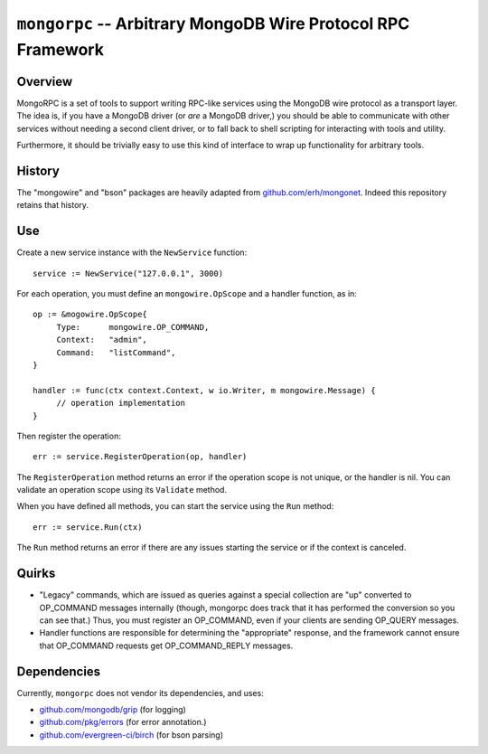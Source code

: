 =============================================================
``mongorpc`` -- Arbitrary MongoDB Wire Protocol RPC Framework
=============================================================

Overview
--------

MongoRPC is a set of tools to support writing RPC-like services using
the MongoDB wire protocol as a transport layer. The idea is, if you
have a MongoDB driver (or *are* a MongoDB driver,) you should be able
to communicate with other services without needing a second client
driver, or to fall back to shell scripting for interacting with tools
and utility.

Furthermore, it should be trivially easy to use this kind of interface
to wrap up functionality for arbitrary tools.

History
-------

The "mongowire" and "bson" packages are heavily adapted from
`github.com/erh/mongonet <https://github.com/erh/mongonet>`_. Indeed
this repository retains that history.

Use
---

Create a new service instance with the ``NewService`` function: ::

   service := NewService("127.0.0.1", 3000)

For each operation, you must define an ``mongowire.OpScope`` and a
handler function, as in: ::

   op := &mogowire.OpScope{
        Type:      mongowire.OP_COMMAND,
        Context:   "admin",
        Command:   "listCommand",
   }

   handler := func(ctx context.Context, w io.Writer, m mongowire.Message) {
        // operation implementation
   }

Then register the operation: ::

   err := service.RegisterOperation(op, handler)

The ``RegisterOperation`` method returns an error if the operation
scope is not unique, or the handler is nil. You can validate an
operation scope using its ``Validate`` method.

When you have defined all methods, you can start the service using the
``Run`` method: ::

   err := service.Run(ctx)

The ``Run`` method returns an error if there are any issues starting
the service or if the context is canceled.

Quirks
------

- "Legacy" commands, which are issued as queries against a special
  collection are "up" converted to OP_COMMAND messages internally (though,
  mongorpc does track that it has performed the conversion so you can
  see that.) Thus, you must register an OP_COMMAND, even if your
  clients are sending OP_QUERY messages.

- Handler functions are responsible for determining the "appropriate"
  response, and the framework cannot ensure that OP_COMMAND requests
  get OP_COMMAND_REPLY messages.


Dependencies
------------

Currently, ``mongorpc`` does not vendor its dependencies, and uses:

- `github.com/mongodb/grip <https://github.com/mongodb/grip>`_ (for logging)
- `github.com/pkg/errors <https;//github.com/pkg/errors>`_ (for error annotation.)
- `github.com/evergreen-ci/birch <https://github.com/evergreen-ci/birch>`_ (for bson parsing)
